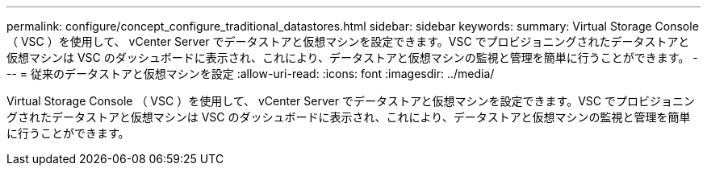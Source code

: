 ---
permalink: configure/concept_configure_traditional_datastores.html 
sidebar: sidebar 
keywords:  
summary: Virtual Storage Console （ VSC ）を使用して、 vCenter Server でデータストアと仮想マシンを設定できます。VSC でプロビジョニングされたデータストアと仮想マシンは VSC のダッシュボードに表示され、これにより、データストアと仮想マシンの監視と管理を簡単に行うことができます。 
---
= 従来のデータストアと仮想マシンを設定
:allow-uri-read: 
:icons: font
:imagesdir: ../media/


[role="lead"]
Virtual Storage Console （ VSC ）を使用して、 vCenter Server でデータストアと仮想マシンを設定できます。VSC でプロビジョニングされたデータストアと仮想マシンは VSC のダッシュボードに表示され、これにより、データストアと仮想マシンの監視と管理を簡単に行うことができます。
